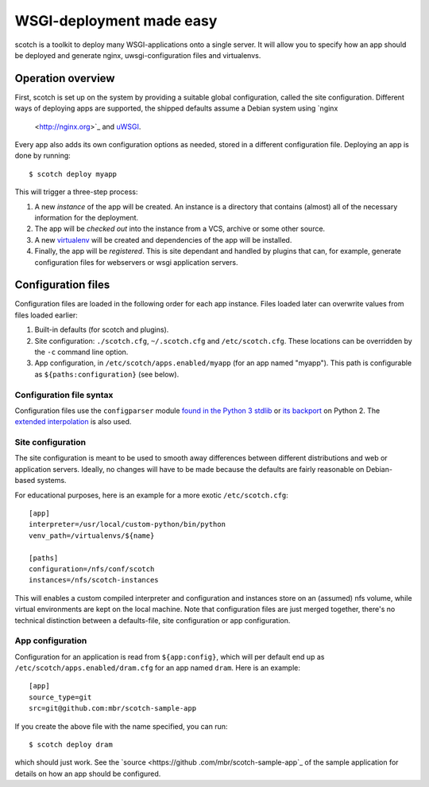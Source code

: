 WSGI-deployment made easy
=========================

scotch is a toolkit to deploy many WSGI-applications onto a single server.
It will allow you to specify how an app should be deployed
and generate nginx, uwsgi-configuration files and virtualenvs.


Operation overview
------------------

First, scotch is set up on the system by providing a suitable global
configuration, called the site configuration. Different ways of deploying
apps are supported, the shipped defaults assume a Debian system using `nginx
 <http://nginx.org>`_ and `uWSGI <http://projects.unbit.it/uwsgi/>`_.

Every app also adds its own configuration options as needed,
stored in a different configuration file. Deploying an app is done by
running::

   $ scotch deploy myapp

This will trigger a three-step process:

1. A new *instance* of the app will be created. An instance is a directory
   that contains (almost) all of the necessary information for the
   deployment.
2. The app will be *checked out* into the instance from a VCS,
   archive or some other source.
3. A new `virtualenv <https://pypi.python.org/pypi/virtualenv>`_ will be
   created and dependencies of the app will be installed.
4. Finally, the app will be *registered*. This is site dependant and handled
   by plugins that can, for example, generate configuration files for
   webservers or wsgi application servers.


Configuration files
-------------------

Configuration files are loaded in the following order for each app instance.
Files loaded later can overwrite values from files loaded earlier:

1. Built-in defaults (for scotch and plugins).
2. Site configuration: ``./scotch.cfg``, ``~/.scotch.cfg`` and
   ``/etc/scotch.cfg``. These locations can be overridden by the ``-c``
   command line option.
3. App configuration, in ``/etc/scotch/apps.enabled/myapp`` (for an app
   named "myapp"). This path is configurable as ``${paths:configuration}``
   (see below).


Configuration file syntax
~~~~~~~~~~~~~~~~~~~~~~~~~

Configuration files use the ``configparser`` module `found in the Python 3
stdlib <https://docs.python.org/3.3/library/configparser.html>`_ or `its
backport <https://pypi.python.org/pypi/configparser>`_ on Python 2. The
`extended interpolation <https://docs.python.org/3.3/library/configparser.html
#configparser.ExtendedInterpolation>`_ is also used.


Site configuration
~~~~~~~~~~~~~~~~~~

The site configuration is meant to be used to smooth away differences
between different distributions and web or application servers. Ideally,
no changes will have to be made because the defaults are fairly reasonable
on Debian-based systems.

For educational purposes, here is an example for a more exotic
``/etc/scotch.cfg``::

    [app]
    interpreter=/usr/local/custom-python/bin/python
    venv_path=/virtualenvs/${name}

    [paths]
    configuration=/nfs/conf/scotch
    instances=/nfs/scotch-instances


This will enables a custom compiled interpreter and configuration and
instances store on an (assumed) nfs volume, while virtual environments are
kept on the local machine. Note that configuration files are just merged
together, there's no technical distinction between a defaults-file,
site configuration or app configuration.


App configuration
~~~~~~~~~~~~~~~~~

Configuration for an application is read from ``${app:config}``, which will
per default end up as ``/etc/scotch/apps.enabled/dram.cfg`` for an app named
``dram``. Here is an example::

    [app]
    source_type=git
    src=git@github.com:mbr/scotch-sample-app


If you create the above file with the name specified, you can run::

    $ scotch deploy dram

which should just work. See the `source <https://github
.com/mbr/scotch-sample-app`_ of the sample application for details on how an
app should be configured.

